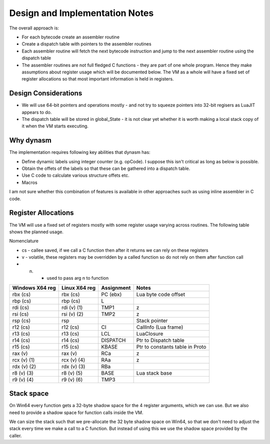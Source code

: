 Design and Implementation Notes
===============================
The overall approach is:

* For each bytecode create an assembler routine
* Create a dispatch table with pointers to the assembler routines
* Each assembler routine will fetch the next bytecode instruction and jump to the next assembler routine using the dispatch table
* The assembler routines are not full fledged C functions - they are part of one whole program. Hence they make assumptions about
  register usage which will be documented below. The VM as a whole will have a fixed set of register allocations so that most 
  important information is held in registers. 
  
Design Considerations
---------------------
* We will use 64-bit pointers and operations mostly - and not try to squeeze pointers into 32-bit regisers as LuaJIT appears to do.
* The dispatch table will be stored in global_State - it is not clear yet whether it is worth making a local stack copy of it when the
  VM starts executing.
  
Why dynasm
----------
The implementation requires following key abilities that dynasm has:

* Define dynamic labels using integer counter (e.g. opCode). I suppose this isn't critical as long as below is possible. 
* Obtain the offets of the labels so that these can be gathered into a dispatch table.
* Use C code to calculate various structure offets etc.
* Macros 

I am not sure whether this combination of features is available in other approaches such as using inline assembler in C code. 

Register Allocations
--------------------
The VM will use a fixed set of registers mostly with some register usage varying across routines. The following table shows the
planned usage. 

Nomenclature

* cs - callee saved, if we call a C function then after it returns we can rely on these registers
* v - volatile, these registers may be overridden by a called function so do not rely on them after function call
* (n) - used to pass arg n to function

+--------------------+------------------+------------------------------+------------------------------------------+
| Windows X64 reg    | Linux X64 reg    | Assignment                   | Notes                                    |
+====================+==================+==============================+==========================================+
| rbx (cs)           | rbx (cs)         | PC (ebx)                     | Lua byte code offset                     |
+--------------------+------------------+------------------------------+------------------------------------------+
| rbp (cs)           | rbp (cs)         | L                            |                                          |
+--------------------+------------------+------------------------------+------------------------------------------+
| rdi (cs)           | rdi (v) (1)      | TMP1                         | z                                        |
+--------------------+------------------+------------------------------+------------------------------------------+
| rsi (cs)           | rsi (v) (2)      | TMP2                         | z                                        |
+--------------------+------------------+------------------------------+------------------------------------------+
| rsp (cs)           | rsp              |                              | Stack pointer                            |
+--------------------+------------------+------------------------------+------------------------------------------+
| r12 (cs)           | r12 (cs)         | CI                           | CallInfo (Lua frame)                     |
+--------------------+------------------+------------------------------+------------------------------------------+
| r13 (cs)           | r13 (cs)         | LCL                          | LuaClosure                               |
+--------------------+------------------+------------------------------+------------------------------------------+
| r14 (cs)           | r14 (cs)         | DISPATCH                     | Ptr to Dispatch table                    |
+--------------------+------------------+------------------------------+------------------------------------------+
| r15 (cs)           | r15 (cs)         | KBASE                        | Ptr to constants table in Proto          |
+--------------------+------------------+------------------------------+------------------------------------------+
| rax (v)            | rax (v)          | RCa                          | z                                        |
+--------------------+------------------+------------------------------+------------------------------------------+
| rcx (v) (1)        | rcx (v) (4)      | RAa                          | z                                        |
+--------------------+------------------+------------------------------+------------------------------------------+
| rdx (v) (2)        | rdx (v) (3)      | RBa                          |                                          |
+--------------------+------------------+------------------------------+------------------------------------------+
| r8 (v) (3)         | r8 (v) (5)       | BASE                         | Lua stack base                           |
+--------------------+------------------+------------------------------+------------------------------------------+
| r9 (v) (4)         | r9 (v) (6)       | TMP3                         |                                          |
+--------------------+------------------+------------------------------+------------------------------------------+

Stack space 
-----------
On Win64 every function gets a 32-byte shadow space for the 4 register arguments, which we can use. But we also need
to provide a shadow space for function calls inside the VM. 

We can size the stack such that we pre-allocate the 32 byte shadow space on Win64, so that we don't need to adjust the 
stack every time we make a call to a C function. But instead of using this we use the shadow space provided by the caller.
